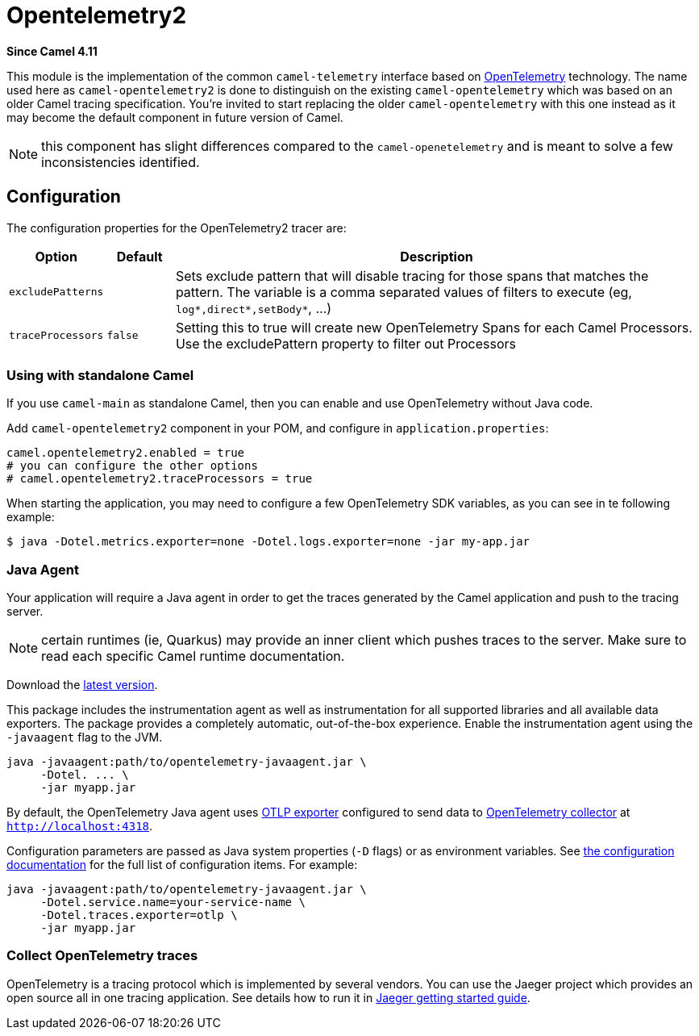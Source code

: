 = Opentelemetry2 Component
:doctitle: Opentelemetry2
:shortname: opentelemetry2
:artifactid: camel-opentelemetry2
:description: Implementation of Camel Opentelemetry based on the Camel Telemetry spec
:since: 4.11
:supportlevel: Preview
:tabs-sync-option:

*Since Camel {since}*

This module is the implementation of the common `camel-telemetry` interface based on https://opentelemetry.io/[OpenTelemetry] technology. The name used here as `camel-opentelemetry2` is done to distinguish on the existing `camel-opentelemetry` which was based on an older Camel tracing specification. You're invited to start replacing the older `camel-opentelemetry` with this one instead as it may become the default component in future version of Camel.

NOTE: this component has slight differences compared to the `camel-openetelemetry` and is meant to solve a few inconsistencies identified.

== Configuration

The configuration properties for the OpenTelemetry2 tracer are:

[width="100%",cols="10%,10%,80%",options="header",]
|=======================================================================
|Option |Default |Description
|`excludePatterns` |  | Sets exclude pattern that will disable tracing for those spans that matches the pattern. The variable is a comma separated values of filters to execute (eg, `log*,direct*,setBody*`, ...)
|`traceProcessors` | `false` | Setting this to true will create new OpenTelemetry Spans for each Camel Processors.
Use the excludePattern property to filter out Processors
|=======================================================================

=== Using with standalone Camel

If you use `camel-main` as standalone Camel, then you can enable and use OpenTelemetry without Java code.

Add `camel-opentelemetry2` component in your POM, and configure in `application.properties`:

[source,properties]
----
camel.opentelemetry2.enabled = true
# you can configure the other options
# camel.opentelemetry2.traceProcessors = true
----

When starting the application, you may need to configure a few OpenTelemetry SDK variables, as you can see in te following example:

```bash
$ java -Dotel.metrics.exporter=none -Dotel.logs.exporter=none -jar my-app.jar
```

[[OpenTelemetry-JavaAgent]]
=== Java Agent

Your application will require a Java agent in order to get the traces generated by the Camel application and push to the tracing server.

NOTE: certain runtimes (ie, Quarkus) may provide an inner client which pushes traces to the server. Make sure to read each specific Camel runtime documentation.

Download the https://github.com/open-telemetry/opentelemetry-java-instrumentation/releases/[latest version].

This package includes the instrumentation agent as well as instrumentation for all supported libraries and all available data exporters. The package provides a completely automatic, out-of-the-box experience. Enable the instrumentation agent using the `-javaagent` flag to the JVM.

[source,bash]
----
java -javaagent:path/to/opentelemetry-javaagent.jar \
     -Dotel. ... \
     -jar myapp.jar
----

By default, the OpenTelemetry Java agent uses https://github.com/open-telemetry/opentelemetry-java/tree/main/exporters/otlp[OTLP exporter] configured to send data to https://github.com/open-telemetry/opentelemetry-collector/blob/main/receiver/otlpreceiver/README.md[OpenTelemetry collector] at `http://localhost:4318`.

Configuration parameters are passed as Java system properties (`-D` flags) or as environment variables. See https://opentelemetry.io/docs/zero-code/java/agent/configuration/[the configuration documentation] for the full list of configuration items. For example:

[source,bash]
----
java -javaagent:path/to/opentelemetry-javaagent.jar \
     -Dotel.service.name=your-service-name \
     -Dotel.traces.exporter=otlp \
     -jar myapp.jar
----

[[OpenTelemetry-Collection]]
=== Collect OpenTelemetry traces

OpenTelemetry is a tracing protocol which is implemented by several vendors. You can use the Jaeger project which provides an open source all in one tracing application. See details how to run it in https://www.jaegertracing.io/docs/latest/getting-started/[Jaeger getting started guide].
